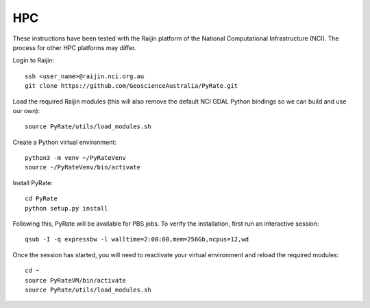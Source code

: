 HPC
------

These instructions have been tested with the Raijin platform of the 
National Computational Infrastructure (NCI). 
The process for other HPC platforms may differ. 

Login to Raijin:

::

    ssh <user_name>@raijin.nci.org.au
    git clone https://github.com/GeoscienceAustralia/PyRate.git

Load the required Raijin modules (this will also remove the default NCI GDAL
Python bindings so we can build and use our own):

::

    source PyRate/utils/load_modules.sh

Create a Python virtual environment:

::

    python3 -m venv ~/PyRateVenv
    source ~/PyRateVenv/bin/activate

Install PyRate:

::

    cd PyRate
    python setup.py install


Following this, PyRate will be available for PBS jobs. To verify the 
installation, first run an interactive session:

::

    qsub -I -q expressbw -l walltime=2:00:00,mem=256Gb,ncpus=12,wd

Once the session has started, you will need to reactivate your virtual 
environment and reload the required modules:

::

    cd ~
    source PyRateVM/bin/activate
    source PyRate/utils/load_modules.sh
